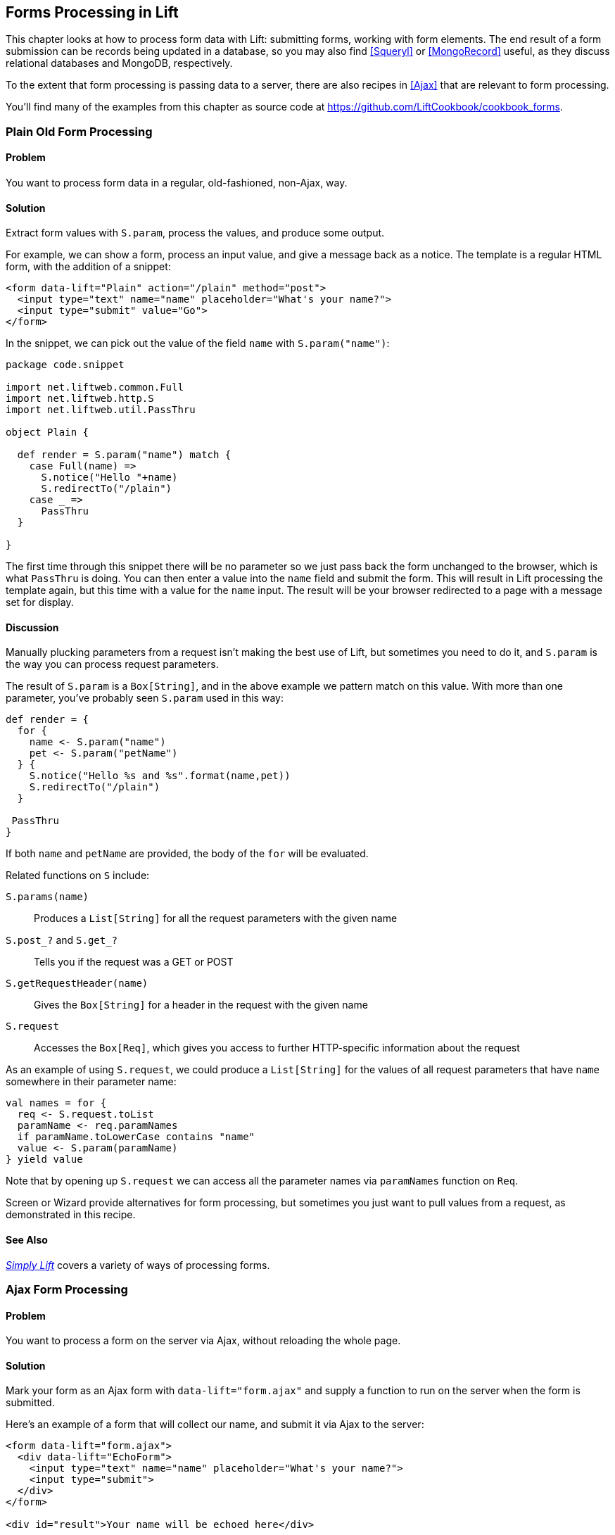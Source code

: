 [[Forms]]
Forms Processing in Lift
------------------------

This chapter looks at how to process form data with Lift: submitting forms, working with form elements. The end result of a form submission can be records being updated in a database, so you may also find <<Squeryl>> or <<MongoRecord>> useful, as they discuss relational databases and MongoDB, respectively.

To the extent that form processing is passing data to a server, there are also recipes in <<Ajax>> that are relevant to form processing.

You'll find many of the examples from this chapter as source code at https://github.com/LiftCookbook/cookbook_forms[https://github.com/LiftCookbook/cookbook_forms].


[[PlainFormProcessing]]
Plain Old Form Processing
~~~~~~~~~~~~~~~~~~~~~~~~~

Problem
^^^^^^^

You want to process form data in a regular, old-fashioned, non-Ajax, way.

Solution
^^^^^^^^

Extract form values with `S.param`, process the values, and produce some output.

For example, we can show a form, process an input value, and give a message back as a notice.  The template is a regular HTML form, with the addition of a snippet:


[source,html]
------------------
<form data-lift="Plain" action="/plain" method="post">
  <input type="text" name="name" placeholder="What's your name?">
  <input type="submit" value="Go">
</form>
------------------

In the snippet, we can pick out the value of the field `name` with `S.param("name")`:

[source,scala]
------------------
package code.snippet

import net.liftweb.common.Full
import net.liftweb.http.S
import net.liftweb.util.PassThru

object Plain {

  def render = S.param("name") match {
    case Full(name) =>
      S.notice("Hello "+name)
      S.redirectTo("/plain")
    case _ =>
      PassThru
  }

}
------------------

The first time through this snippet there will be no parameter so we just pass back the form unchanged to the browser, which is what `PassThru` is doing. You can then enter a value into the `name` field and submit the form. This will result in Lift processing the template again, but this time with a value for the `name` input.  The result will be your browser redirected to a page with a message set for display.


Discussion
^^^^^^^^^^

Manually plucking parameters from a request isn't making the best use of Lift, but sometimes you need to do it, and `S.param` is the way you can process request parameters.


The result of `S.param` is a `Box[String]`, and in the above example we pattern match on this value.  With more than one parameter, you've probably seen `S.param` used in this way:

[source,scala]
------------------
def render = {
  for {
    name <- S.param("name")
    pet <- S.param("petName")
  } {
    S.notice("Hello %s and %s".format(name,pet))
    S.redirectTo("/plain")
  }

 PassThru
}
------------------

If both `name` and `petName` are provided, the body of the `for` will be evaluated.


Related functions on `S` include:

`S.params(name)`:: Produces a `List[String]` for all the request parameters with the given name
`S.post_?` and `S.get_?`:: Tells you if the request was a GET or POST
`S.getRequestHeader(name)`:: Gives the `Box[String]` for a header in the request with the given name
`S.request`:: Accesses the `Box[Req]`, which gives you access to further HTTP-specific information about the request

As an example of using `S.request`, we could produce a `List[String]` for the values of all request parameters that have `name` somewhere in their parameter name:

[source,scala]
------------------
val names = for {
  req <- S.request.toList
  paramName <- req.paramNames
  if paramName.toLowerCase contains "name"
  value <- S.param(paramName)
} yield value
------------------

Note that by opening up `S.request` we can access all the parameter names via `paramNames` function on `Req`.

Screen or Wizard provide alternatives for form processing, but sometimes
you just want to pull values from a request, as demonstrated in this
recipe.

See Also
^^^^^^^^

http://simply.liftweb.net[_Simply Lift_] covers a variety of ways of processing forms.




[[AjaxFormProcessing]]
Ajax Form Processing
~~~~~~~~~~~~~~~~~~~~

Problem
^^^^^^^

You want to process a form on the server via Ajax, without reloading the
whole page.

Solution
^^^^^^^^

Mark your form as an Ajax form with `data-lift="form.ajax"` and supply a
function to run on the server when the form is submitted.

Here's an example of a form that will collect our name, and submit it via Ajax to the server:

[source,html]
---------------------------------------------------------
<form data-lift="form.ajax">
  <div data-lift="EchoForm">
    <input type="text" name="name" placeholder="What's your name?">
    <input type="submit">
  </div>
</form>

<div id="result">Your name will be echoed here</div>
---------------------------------------------------------

The following snippet will echo back the name via Ajax:

[source,scala]
---------------------------------------------------------
package code.snippet

import net.liftweb.util.Helpers._
import net.liftweb.http.SHtml.{text,ajaxSubmit}
import net.liftweb.http.js.JsCmd
import net.liftweb.http.js.JsCmds.SetHtml
import xml.Text

object EchoForm extends {

  def render = {

    var name = ""

    def process() : JsCmd = SetHtml("result", Text(name))

    "@name" #> text(name, s => name = s) &
    "type=submit" #> ajaxSubmit("Click Me", process)
  }
}
---------------------------------------------------------

The `render` method is binding the name input field to a function that will assign whatever the user enters to the variable `name`. Note you'll more typically see `s => name = s` written in the shorter form of `name = _`.

When the button is pressed, the `process` function is called, which will return the
value of the `name` back to the element in the HTML with an ID of `result`.


Discussion
^^^^^^^^^^

The `data-lift="form.ajax"` part of this recipe ensures that Lift adds the Ajax processing mechanics to the form.  This means the `<form>` element in the output will end up as something like:

[source,html]
---------------------------------------------------------
<form id="F2203365740CJME2G" action="javascript://"
  onsubmit="liftAjax.lift_ajaxHandler(
    jQuery('#'+&quot;F2203365740CJME2G&quot;).serialize(),
    null, null, &quot;javascript&quot;);return false;">
  ...
</form>
---------------------------------------------------------

In other words, when the form is asked to submit, Lift will serialise the form via Ajax.  This means you don't necessarily need the submit button at all.  In this example with a single text field, if you omit the submit button you can trigger serialisation by pressing Return.  This will trigger the `s => name = s` function, which was bound in our regular `data-lift="EchoForm"` snippet. In other words, the value `name` will be assigned even without a submit button.

Adding in a submit button gives us a way to perform actions once all the field's functions have been executed.

Notice that Lift's approach is to serialise the form to the server, execute the functions associated with the fields, execute the submit function (if any), then return a JavaScript result to the client.  The default serialisation process is to use jQuery's `serialization` method on the form.  This serialises fields except submit buttons and file uploads.

Submit styling
++++++++++++++

The `SHtml.ajaxSubmit` function generates a `<input type="submit">` element for the page. You may prefer to use a styled button for submit. For example, with Twitter Bootstrap, a button with an icon would require the following markup:

[source,html]
---------------------------------------------------------
<button id="submit" class="btn btn-primary btn-large">
  <i class="icon-white icon-ok"></i> Submit
</button>
---------------------------------------------------------

Pressing a `<button>` inside a form triggers the submit. However, if you bound that button with `SHtml.ajaxSubmit`, the content, and therefore the styling, would be lost.

To fix this you can assign a function to a hidden field. This function will be called when the form is submitted just like any other field.  The only part of our snippet that changes is the CSS selector binding:

[source,scala]
---------------------------------------------------------
import net.liftweb.http.SHtml.hidden

"@name" #> text(name, s => name = s) &
"button *+" #> hidden(process)
---------------------------------------------------------

The `*+` replacement rule means append a value to the child node of the button. This will include a hidden field in the form, something like this:

[source,scala]
---------------------------------------------------------
<input type="hidden" name="F11202029628285OIEC2" value="true">
---------------------------------------------------------


and when the form is submitted, the hidden field is submitted, and like any field, Lift will call the function associated with it: `process` in this case.

The effect is something like `ajaxSubmit`, but not exactly the same. In this instance we're appending a hidden field after the `<button>`, but you could place it anywhere on the form you find convenient. However, there's one complication: when is `process` called? Is it before the `name` has been assigned or after? That depends on the order the fields are rendered.  That's to say, in your HTML template, placing the button before the text field (and therefore moving the hidden field's position in this example), the `process` function is called before the name has been set.

There are a couple of ways around that.  Either, ensure your hidden fields used in this way appear late in your form, or make sure the function is called late with a `formGroup`:

[source,scala]
---------------------------------------------------------
import net.liftweb.http.SHtml.hidden
import net.liftweb.http.S

"@name" #> text(name, s => name = s) &
"button *+" #> S.formGroup(1000) { hidden(process) }
---------------------------------------------------------

The `formGroup` addition manipulates the function identifier to ensure it sorts later, resulting in the function `process` being called later than fields in the default group (0).

[NOTE]
Lift 2.6 and 3.0 may contain `ajaxOnSubmit`, which will give the reliability of `ajaxSubmit` and the flexibility of the hidden-field approach.  If you want to try it in Lift 2.5,
Antonio Salazar Cardozo has created a https://gist.github.com/Shadowfiend/5042131[helper you can include in your project].



See Also
^^^^^^^^

Function order is discussed in the http://www.assembla.com/spaces/liftweb/wiki/cool_tips[Lift Cool Tips wiki page].

http://api.jquery.com/serialize/[Form serialisation]

<<AjaxFileUpload>> describes Ajax file uploads.





[[JsonForms]]
Ajax JSON Form Processing
~~~~~~~~~~~~~~~~~~~~~~~~~

Problem
^^^^^^^

You want to process a form via Ajax, sending the data in JSON format.

Solution
^^^^^^^^

Make use of Lift's _jlift.js_ JavaScript library and `JsonHandler` class.

As an example, we can create a "motto server" that will accept an institution name and the institution's motto
and perform some action on these values. We're just going to echo the name and motto back to the client.

Consider this HTML, which is not in a form, but includes _jlift.js_:

[source,html]
---------------------------------------------------------
<html>
<head>
  <title>JSON Form</title>
</head>
<body data-lift-content-id="main">

<div id="main" data-lift="surround?with=default;at=content">

  <h1>Json Form example</h1>

  <!-- Required for JSON forms processing -->
  <script src="/classpath/jlift.js" data-lift="tail"></script>

  <div data-lift="JsonForm" >

    <script id="jsonScript" data-lift="tail"></script>

    <div id="jsonForm">

      <label for="name">
        Institution
        <input id="name" type="text" name="name" value="Royal Society" />
      </label>

      <label for="motto">
        Motto
        <input id="motto" type="text" name="motto" value="Nullius in verba" />
      </label>

      <input type="submit" value="Send" />

    </div>

    <div id="result">
      Result will appear here.
    </div>

  </div>

</div>
</body>
</html>
---------------------------------------------------------

This HTML presents the user with two fields, a name and a motto, wrapped in a `<div>` called `jsonForm`. There's also a placeholder for some results, and you'll  notice a `jsonScript` placeholder for some JavaScript code. The `jsonForm` will be manipulated to ensure it is sent via Ajax, and the `jsonScript` will be replaced with Lift's code to perform the serialisation. This happens in the snippet code:

[source,scala]
---------------------------------------------------------
package code.snippet

import scala.xml.{Text, NodeSeq}

import net.liftweb.util.Helpers._
import net.liftweb.util.JsonCmd
import net.liftweb.http.SHtml.jsonForm
import net.liftweb.http.JsonHandler
import net.liftweb.http.js.JsCmd
import net.liftweb.http.js.JsCmds.{SetHtml, Script}

object JsonForm {

  def render =
    "#jsonForm" #> ((ns:NodeSeq) => jsonForm(MottoServer, ns)) &
    "#jsonScript" #> Script(MottoServer.jsCmd)

  object MottoServer extends JsonHandler {

    def apply(in: Any): JsCmd = in match {
      case JsonCmd("processForm", target, params: Map[String, String], all) =>
        val name = params.getOrElse("name", "No Name")
        val motto = params.getOrElse("motto", "No Motto")
        SetHtml("result",
          Text("The motto of %s is %s".format(name,motto)) )
    }
  }
}
---------------------------------------------------------

Like many snippets, this Scala code contains a `render` method that binds to elements on the page. Specifically, `jsonForm` is being replaced with `SHtml.jsonForm`, which will take a `NodeSeq` (which are the input fields) turns it into a form that will submit the values as JSON. The submission will be to our `MottoServer` code.

The `jsonScript` element is bound to JavaScript that will perform the transmission and encoding of the values to the server.

If you click the "Send" button and observe the network traffic, you'll see
the following sent to the server:

[source,javascript]
---------------------------------------------------------
{
  "command": "processForm",
  "params": {"name":"Royal Society","motto":"Nullius in verba"}
}
---------------------------------------------------------

This is the value of the `all` parameter in the `JsonCmd` being pattern matched against in `MottoServer.apply`. Lift has taken care of the plumbing to make this happen.

The result of the pattern match in the example is to pick out the two field values, and send back JavaScript to update the `results` `<div>` with:
"The motto of the Royal Society is Nullius in verba."


Discussion
^^^^^^^^^^

The `JsonHandler` class and the `SHtml.jsonForm` method are together performing a lot of work for us.  The `jsonForm` method is arranging for form fields to be encoded as JSON and sent, via Ajax, to our `MottoServer` as a `JsonCmd`. In fact, it's a `JsonCmd` with a default command name of `"processForm"`.

Our `MottoServer` class is looking for (matching on) this `JsonCmd`, extracting the values of the form fields, and echoing these back to the client as a `JsCmd` that updates a `<div>` on the page.

The `MottoServer.jsCmd` part is generating the JavaScript required to deliver the form fields to the server.  As we will see later, this is providing a general purpose function we can use to send different JSON values and commands to the server.

Notice also, from the network traffic, that the form fields sent are serialised with the names they are given on the page. There are no "F..." values sent that map to function calls on the server. A consequence of this is that any fields dynamically added to the page will also be serialised to the server, where they can be picked up in the `MottoServer`.

The script _jlift.js_ is providing the plumbing to make much of this happen.

Before going on, convince yourself that we're generating JavaScript on the server side (`MottoServer.jsCmd`), which is executed on the client side when the form is submitted, to deliver results to the server.

Additional commands
+++++++++++++++++++

In the above example, we match on a `JsonCmd` with a command name of `"processForm"`.  You may be wondering what other command can be supplied, or what the meaning of the "target" value is.

To demonstrate how you can implement other commands, we can add two additional buttons. These buttons will just convert the motto to upper- or lowercase.  The server-side `render` method changes as follows:

[source,scala]
---------------------------------------------------------
def render =
  "#jsonForm" #> ((ns:NodeSeq) => jsonForm(MottoServer, ns)) &
  "#jsonScript" #> Script(
    MottoServer.jsCmd &
    Function("changeCase", List("direction"),
      MottoServer.call("processCase", JsVar("direction"),
        JsRaw("$('#motto').val()"))
    )
  )
---------------------------------------------------------

The `JsonForm` is unchanged. We still include `MottoServer.jsCmd`, and we still want to wrap the fields and submit them as before. What we've added
is an extra JavaScript function called `"changeCase"`, which takes one argument called `"direction"` and as a body calls the `MottoServer` with various parameters.  When it is rendered on the page it would appear as something like this:

[source,javascript]
---------------------------------------------------------
function changeCase(direction) {
  F299202CYGIL({'command': "processCase", 'target': direction,
    'params': $('#motto').val() });
}
---------------------------------------------------------

The `F299202CYGIL` function (or similar name) is generated by Lift as part of `MottoServer.jsCmd`, and it is responsible for delivering data
to the server.  The data it is delivering, in this case, is a JSON structure consisting of a different command ("processCase"), a target of whatever
the JavaScript value `direction` evaluates to, and a parameter that is the result of the jQuery expression for the value
of the `"#motto"` form field.

When is the `changeCase` function called?  That's up to us, and one very simple way to call the function would be by this addition to the HTML:

[source,html]
---------------------------------------------------------
<button onclick="javascript:changeCase('upper')">Upper case the Motto</button>
<button onclick="javascript:changeCase('lower')">Lower case the Motto</button>
---------------------------------------------------------

When either of these buttons are pressed, the result will be a JSON value sent to the server with the command of `"processCase"` and the `"direction"` and `"params"` set accordingly.  All that is left is to modify our `MottoServer` to pick up this `JsonCmd` on the server:

[source,scala]
---------------------------------------------------------
object MottoServer extends JsonHandler {

  def apply(in: Any): JsCmd = in match {

    case JsonCmd("processForm", target, params: Map[String, String], all) =>
      val name = params.getOrElse("name", "No Name")
      val motto = params.getOrElse("motto", "No Motto")
      SetHtml("result",
        Text("The motto of %s is %s".format(name,motto)) )

    case JsonCmd("processCase", direction, motto: String, all) =>
      val update =
        if (direction == "upper") motto.toUpperCase
        else motto.toLowerCase
      SetValById("motto", update)

  }
}
---------------------------------------------------------

The first `JsonCmd` is unchanged. The second matches on the parameters sent and results in updating the form fields with an upper- or lowercase version of the motto.



See Also
^^^^^^^^

There are http://demo.liftweb.net/json_more[further examples of `JsonHandler`].

If you want to process JSON via REST, take a look at http://demo.liftweb.net/stateless_json[these examples].

_Lift in Action_, section 9.1.4 discusses "Using JSON forms with AJAX," as does section 10.4 of http://exploring.liftweb.net[_Exploring Lift_].



[[DatePicker]]
Use a Date Picker for Input
~~~~~~~~~~~~~~~~~~~~~~~~~~~

Problem
^^^^^^^

You want to provide a date picker to make it easy for users to supply
dates to your forms.

Solution
^^^^^^^^

Use a standard Lift `SHtml.text` input field and attach a JavaScript date picker to it.  In this example, we will use the jQuery UI date picker.

Our form will include an input field called `birthday` to be used as a date picker, and also the jQuery UI JavaScript and CSS:

[source,html]
---------------------------------------------------------
<!DOCTYPE html>
<head>
  <meta content="text/html; charset=UTF-8" http-equiv="content-type" />
  <title>jQuery Date Picker</title>
</head>
<body data-lift-content-id="main">
<div id="main" data-lift="surround?with=default;at=content">

  <h3>When's your birthday?</h3>

  <link data-lift="head" type="text/css" rel="stylesheet"
    href="//cdnjs.cloudflare.com/ajax/libs/jqueryui/1.10.2/css/smoothness
          /jquery-ui-1.10.2.custom.min.css">
  </link>

  <script data-lift="tail"
    src="//cdnjs.cloudflare.com/ajax/libs/jqueryui/1.10.2/jquery-ui.min.js">
  </script>

  <div data-lift="JqDatePicker?form=post">
    <input type="text" id="birthday">
    <input type="submit" value="Submit">
  </div>

</div>
</body>
</html>
---------------------------------------------------------

This would normally produce a regular text input field, but we can change that by adding JavaScript to attach the date picker to the input field.  You could do this in the template, but in this example we're enhancing the text field as part of the snippet code:


[source,scala]
---------------------------------------------------------
package code.snippet

import java.util.Date
import java.text.SimpleDateFormat

import net.liftweb.util.Helpers._
import net.liftweb.http.{S, SHtml}
import net.liftweb.http.js.JsCmds.Run
import net.liftweb.common.Loggable

class JqDatePicker extends Loggable {

  val dateFormat = new SimpleDateFormat("yyyy-MM-dd")

  val default = (dateFormat format now)

  def logDate(s: String) : Unit = {
    val date : Date = tryo(dateFormat parse s) getOrElse now
    logger.info("Birthday: "+date)
  }

  def render = {
    S.appendJs(enhance)
    "#birthday" #> SHtml.text(default, logDate)
  }

  val enhance =
    Run("$('#birthday').datepicker({dateFormat: 'yy-mm-dd'});")
}
---------------------------------------------------------

Notice in `render` we are binding a regular `SHtml.text` field to the element with the ID of "birthday," but also appending JavaScript to the page.  That JavaScript selects the birthday input field and attaches a configured date picker to it.

When the field is submitted, the `logDate` method is called with the value of the text field. We parse the text into a `java.util.Date` object.  The `tryo` Lift helper will catch any `ParseException` and return a `Box[Date]`, which we open, or default to the current date if a bad date is supplied.

Running this code and submitting the form will produce a log message something like this:

---------------------------------------------------------
INFO  code.snippet.DatePicker - Birthday: Sun Apr 21 00:00:00 BST 2013
---------------------------------------------------------

Discussion
^^^^^^^^^^

The approach outlined in this recipe can be used with other date picker libraries. The key point is to configure the date picker to submit a date in a format you can parse when the value is submitted to the server. This is the "wire format" of the date, and does not have to necessarily be the same format the user sees in the browser, depending on the browser or the JavaScript library being used.

HTML5 Date Pickers
+++++++++++++++++++

The HTML5 specification includes support for a variety of date input types: `datetime`, `datetime-local`, `date`, `month`, `time`, `week`. For example:

[source,html]
---------------------------------------------------------
<input type="date" name="birthday" value="2013-04-21">
---------------------------------------------------------

This type of input field will submit a date in _yyyy-mm-dd_ format, which our snippet would be able to process.

As more browsers implement these types it will become possible to depend on them.  However, you can default to the HTML5 browser-native date pickers today and fall back to a JavaScript library as required. The difference is shown in <<DatePickerScreenGrabs>>.

[[DatePickerScreenGrabs]]
.An input field with the jQuery UI date picker attached, compared to the browser-native date picker in Chrome
image::images/lfcb_0301.png[]

To detect if the browser supports `type="date"` inputs, we can use the _Modernizr_ library.  This is an additional script in our template:

[source,html]
---------------------------------------------------------
<script data-lift="tail"
  src="//cdnjs.cloudflare.com/ajax/libs/modernizr/2.6.2/modernizr.min.js">
</script>
---------------------------------------------------------

We will use this in our snippet. In fact, there are  two changes we need to make to the snippet:

1. Add the `type="date"` attribute to the input field; and

2. Modify the JavaScript to only attach the jQuery UI date picker in browsers that don't support the `type="date"` input.

In code, that becomes:

[source,scala]
---------------------------------------------------------
def render = {
  S.appendJs(enhance)
  "#birthday" #> SHtml.text(default, logDate, ("type"->"date"))
}

val enhance = Run(
  """
    |if (!Modernizr.inputtypes.date) {
    | $('input[type=date]').datepicker({dateFormat: 'yy-mm-dd'});
    |}
  """.stripMargin)
---------------------------------------------------------

The `"type" -> "date"` parameter on `SHtml.text` is setting the attribute "type" to the value "date" on the resulting `<input>` field.

When this snippet runs, and the page is rendered, the jQuery UI date picker will be attached to input fields of `type="date"` only if the browser doesn't support that type already.


See Also
^^^^^^^^

http://diveintohtml5.info[_Dive into HTML5_] describes how to detect browser pass:[<phrase role='keep-together'>features.</phrase>]

http://api.jqueryui.com/datepicker/[jQuery UI's date picker] has many configuration options.

The HTML5 date input types submit dates in http://tools.ietf.org/html/rfc3339[RFC 3339 format].




[[Autocomplete]]
Making Suggestions with Autocomplete
~~~~~~~~~~~~~~~~~~~~~~~~~~~~~~~~~~~~

Problem
^^^^^^^

You want to provide an autocomplete widget, to give users suggestions as they type into a text field.

Solution
^^^^^^^^

Use a JavaScript autocomplete widget, for example the jQuery UI autocomplete via the `AutoComplete` class from the Lift Widgets module.

Start by adding the Lift widgets module to your _build.sbt_:

[source,scala]
-------------------------------------------
libraryDependencies += "net.liftmodules" %% "widgets_2.5" % "1.3"
-------------------------------------------

To enable the autocomplete widget, initialize it in _Boot.scala_:

[source,scala]
-------------------------------------------
import net.liftmodules.widgets.autocomplete.AutoComplete
AutoComplete.init()
-------------------------------------------

We can create a regular form snippet:

[source,html]
-------------------------------------------
<form data-lift="ProgrammingLanguages?form=post">
  <input id="autocomplete">
  <input type="submit">
</form>
-------------------------------------------

and connect the `AutoComplete` class to the element with the ID of "autocomplete":

[source,scala]
-------------------------------------------
package code.snippet

import net.liftweb.util.Helpers._
import net.liftweb.common.Loggable

import net.liftmodules.widgets.autocomplete.AutoComplete

class ProgrammingLanguages extends Loggable {

  val languages = List(
    "C", "C++", "Clojure", "CoffeeScript",
    "Java", "JavaScript",
    "POP-11", "Prolog", "Python", "Processing",
    "Scala", "Scheme", "Smalltalk", "SuperCollider"
  )

  def render = {

    val default = ""

    def suggest(value: String, limit: Int) =
      languages.filter(_.toLowerCase.startsWith(value))

    def submit(value: String) : Unit =
      logger.info("Value submitted: "+value)

    "#autocomplete" #> AutoComplete(default, suggest, submit)
  }

}
-------------------------------------------

The last line of this snippet shows the binding of the `AutoComplete` class, which takes:

* A default value to show;
* A function that will produce suggestions from the text value entered—the result is a `Seq[String]` suggestions; and
* A function to call when the form is submitted.

Running this code renders as shown in <<AutoCompleteWidgetScreenGrab>>.

[[AutoCompleteWidgetScreenGrab]]
.The rendering of the ProgrammingLanguages snippet
image::images/lfcb_0302.png[]

When the form is submitted, the `submit` function will be passed the selected value. The `submit` function is simply logging this value:

-------------------------------------------
 INFO  code.snippet.ProgrammingLanguages - Value submitted: Scala
-------------------------------------------


Discussion
^^^^^^^^^^

The autocomplete widget uses jQuery autocomplete. This can be seen by examining the `NodeSeq` produced by the `AutoComplete.apply` method:

[source,html]
-------------------------------------------
 <span>
  <head>
  <link type="text/css" rel="stylesheet"
    href="/classpath/autocomplete/jquery.autocomplete.css">
  </link>
  <script type="text/javascript"
    src="/classpath/autocomplete/jquery.autocomplete.js">
  </script>
  <script type="text/javascript">
// <![CDATA[
  jQuery(document).ready(function(){
    var data = "/ajax_request?F846528841915S2RBI0=foo";
    jQuery("#F846528841916S3QZ0V").
      autocomplete(data, {minChars:0,matchContains:true}).
      result(function(event, dt, formatted) {
       jQuery("#F846528841917CF4ZGL").val(formatted);
      }
     );
  });;
// ]]>
</script>
  </head>
  <input type="text" value="" id="F846528841916S3QZ0V"></input>
  <input name="F846528841917CF4ZGL" type="hidden" value=""
   id="F846528841917CF4ZGL"></input>
</span>
-------------------------------------------

This chunk of markup is generated from the `AutoComplete(default, suggest, submit)` call. What's happening here is that the jQuery UI autocomplete JavaScript and CSS, which is bundled with the Lift Widgets module, is being included on the page. Recall from <<AddToHead>> that Lift will merge the `<head>` part of this markup into the `<head>` of the final HTML page.

When the page loads, the jQuery UI `autocomplete` function is bound to the input field, and configured with a URL which will deliver the user's input to our `suggest` function.  All `suggest` needs to do is return a `Seq[String]` of values for the jQuery autocomplete code to display to the user.


Submitting new values
+++++++++++++++++++++

One peculiarity of the `AutoComplete` widget is that if you type in a new value--one not suggested--and press submit, it is not sent to the server.  That is, you need to click on one of the suggestions to select it.  If that's not the behaviour you want, you can adjust it.

Inside the `render` method we can modify the behaviour by adding JavaScript to the page:

[source,scala]
-------------------------------------------
import net.liftweb.http.S
import net.liftweb.http.js.JsCmds.Run
S.appendJs(Run(
"""
  |$('#autocomplete input[type=text]').bind('blur',function() {
  |  $(this).next().val($(this).val());
  |});
""".stripMargin))
-------------------------------------------

With this in place, when the input field loses focus, for example when the submit button is pressed,
the value of the input field is stored as the value to be sent to the server.

Alternative auto complete JavaScript
++++++++++++++++++++++++++++++++++++

Looking at the way the widget module builds autocomplete functionality may give you an insight into how you can incorporate other JavaScript autocomplete libraries into your Lift application.  The idea is to include the JavaScript library, connect it to an element on the page, and then arrange for the server to be called to generate suggestions.  Of course, if you only have a few items for the user to pick from, you could just include those items on the page, rather than making a round trip to the server.

As an example of server-generated suggestions, we can look at the _Typeahead_ component that is included in Twitter Bootstrap.

To incorporate Typeahead, the template needs to change to include the library and mark the input field in the way Typeahead expects:

[source,scala]
-------------------------------------------
<link data-lift="head" rel="stylesheet"
  href="//netdna.bootstrapcdn.com/twitter-bootstrap/2.3.1/css/bootstrap-combined.min.css">

<script data-lift="tail"
  src="//netdna.bootstrapcdn.com/twitter-bootstrap/2.3.1/js/bootstrap.min.js">
</script>

<form data-lift="ProgrammingLanguagesTypeAhead">
  <script id="js"></script>
  <input id="autocomplete" type="text"
    data-provide="typeahead" autocomplete="off">
  <input type="submit">
</form>
-------------------------------------------

We've included a placeholder with an ID of "js" for the JavaScript that will call back to the server. We'll get to that in a moment.

The way Typeahead works is that we attach it to our input field, and tell it to call a JavaScript function when it need to make suggestions.  That JavaScript function is going to be called `askServer`, and it is given two arguments: the input the user has typed so far (`query`), and a JavaScript function to call when the suggestions are available (`callback`).  The Lift snippet needs to use the `query` value and then call the JavaScript `callback` function with whatever suggestions are made.

A snippet to implement this would be as follows:

[source,scala]
-------------------------------------------
package code.snippet

import net.liftweb.util.Helpers._
import net.liftweb.common.{Full, Empty, Loggable}

import net.liftweb.http._
import net.liftweb.http.js.JsCmds._
import net.liftweb.http.js.JsCmds.Run
import net.liftweb.http.js.JE.JsVar
import net.liftweb.json.JsonAST._
import net.liftweb.json.DefaultFormats

class ProgrammingLanguagesTypeAhead extends Loggable {

  val languages = List(
    "C", "C++", "Clojure", "CoffeeScript",
    "Java", "JavaScript",
    "POP-11", "Prolog", "Python", "Processing",
    "Scala", "Scheme", "Smalltalk", "SuperCollider"
  )

  def render = {

    implicit val formats = DefaultFormats

    def suggest(value: JValue) : JValue = {
      logger.info("Making suggestion for: "+value)

      val matches = for {
        q <- value.extractOpt[String].map(_.toLowerCase).toList
        lang <- languages.filter(_.toLowerCase startsWith q)
      } yield JString(lang)

      JArray(matches)
    }

    val callbackContext = new JsonContext(Full("callback"),Empty)

    val runSuggestion =
      SHtml.jsonCall(JsVar("query"), callbackContext, suggest _ )

    S.appendJs(Run(
      """
        |$('#autocomplete').typeahead({
        |  source: askServer
        |});
      """.stripMargin))

    "#js *" #> Function("askServer", "query" :: "callback" :: Nil,
                  Run(runSuggestion.toJsCmd)) &
    "#autocomplete" #> SHtml.text("", s => logger.info("Submitted: "+s))

  }
}
-------------------------------------------

Working from the bottom of the snippet, we bind a regular Lift `SHtml.text` input to the autocomplete field.  This will receive the selected value when the form is submitted.  We also bind the JavaScript placeholder to a JavaScript function definition called `askServer`.  This is the function that Typeahead will call when it wants suggestions.

The JavaScript function we're defining takes two arguments: the `query` and `callback`. The body of `askServer` causes it to run something called `runSuggestion`, which is a `jsonCall` to the server, with the value of the `query`.

The suggestions are made by the `suggest` function, which expects to be able to find a `String` in the passed in JSON value. It uses this value to find matches in the list of `languages`.  These are returned as a `JArray` of `JString`, which is treated as JSON data back on the client.

What does the client do with the data? It calls the `callback` function with the suggestions, which results in the display updating. We specify that it's `callback` via `JsonContext`, which is a class that lets us specify a custom function to call on success of the request to the server.

It may help to understand this by looking at the JavaScript generated in the HTML page for `askServer`:

[source,html]
-------------------------------------------
<script id="js">
function askServer(query, callback) {
  liftAjax.lift_ajaxHandler('F268944843717UZB5J0=' +
    encodeURIComponent(JSON.stringify(query)), callback, null, "json")
}
</script>
-------------------------------------------

As the user types into the text field, Typeahead calls `askServer` with the input supplied. Lift's Ajax support arranges for that value, `query`, to be  serialised to our `suggest` function on the server, and for the results to be passed to `callback`. At that point, Typeahead takes over again and displays the suggestions.

Typing "Scala" to the text field and pressing submit will produce a sequence like this on the server:

-------------------------------------------
INFO  c.s.ProgrammingLanguagesTypeAhead - Making suggestion for: JString(Sc)
INFO  c.s.ProgrammingLanguagesTypeAhead - Making suggestion for: JString(Sca)
INFO  c.s.ProgrammingLanguagesTypeAhead - Making suggestion for: JString(Sca)
INFO  c.s.ProgrammingLanguagesTypeAhead - Making suggestion for: JString(Scal)
INFO  c.s.ProgrammingLanguagesTypeAhead - Making suggestion for: JString(Scala)
INFO  c.s.ProgrammingLanguagesTypeAhead - Submitted: Scala
-------------------------------------------

See Also
^^^^^^^^

<<ButtonTriggerServerCode>> describes `jsonCall`.

The behaviour of the widget module with respect to new values is described in a ticket on the module's GitHub page: https://github.com/liftmodules/widgets/issues/4[https://github.com/liftmodules/widgets/issues/4]. Enhancing modules is one route to get involved with Lift, and <<ContributingAndHelp>> describes other ways to contribute.

The jQuery UI Autocomplete widget is documented at http://jqueryui.com/autocomplete/[http://jqueryui.com/autocomplete/].  The version included with the Lift widgets module is version 1.0.2.

You can find documentation for Twitter Bootstrap Typeahead at http://twitter.github.io/bootstrap/javascript.html#typeahead[http://twitter.github.io/bootstrap/javascript.html#typeahead].

[[Radio]]
Offering Choices with Radio Buttons
~~~~~~~~~~~~~~~~~~~~~~~~~~~~~~~~~~~

Problem
^^^^^^^

You want users to select an option using radio buttons.

Solution
^^^^^^^^

Use `SHtml.radioElem` to present the options as radio buttons.

To illustrate this, let's create a form to allow a user to indicate his gender:

[source, scala]
-----------------------------------------------
object BirthGender extends Enumeration {
  type BirthGender = Value
  val Male = Value("Male")
  val Female = Value("Female")
  val NotSpecified = Value("Rather Not Say")
}
-----------------------------------------------

We're using an enumeration, but it could be any class. The `toString` of the class will be used as the label shown to the user.

To present these options and handle the selection of an option, we use this enumeration in a snippet:

[source, scala]
-----------------------------------------------
package code.snippet

import net.liftweb.common._
import net.liftweb.util.Helpers._
import net.liftweb.http.SHtml
import net.liftweb.http.SHtml.ChoiceHolder

object Radio extends Loggable {

  import BirthGender._

  val options : Seq[BirthGender] = BirthGender.values.toSeq

  val default : Box[BirthGender] = Empty

  val radio : ChoiceHolder[BirthGender] =
    SHtml.radioElem(options, default) { selected =>
      logger.info("Choice: "+selected)
    }

  def render = ".options" #> radio.toForm
}
-----------------------------------------------

Rather than generate the radio buttons in one expression on the `render` method, we've pulled out the intermediate values to show their types. The `radio.toForm` call is generating the radio buttons, and we're binding them to the CSS selector `.option` in the following template:

[source, html]
-----------------------------------------------
<div data-lift="Radio?form=post">

  <span class="options">
    <input type="radio">Option 1</input>
    <input type="radio">Option 2</input>
  </span>

  <input type="submit" value="Submit">

</div>
-----------------------------------------------

The `class="options"` span will be replaced with the radio buttons from the code, and when the form is submitted, the function supplied to `SHtml.radioElem` will be called, resulting in the selected value being logged. For example:

-----------------------------------------------
INFO  code.snippet.Radio - Choice: Empty
-----------------------------------------------

if no radio button is selected, and:

-----------------------------------------------
INFO  code.snippet.Radio - Choice: Full(Rather Not Say)
-----------------------------------------------

if the third button was selected.

Discussion
^^^^^^^^^^

Many of the Lift `SHtml` methods return a `NodeSeq`, which can be directly bound into our HTML. However, `radioElem` is different in that it gives us a `ChoiceHolder[T]`, and to generate a `NodeSeq` from that, we're calling `toForm`.  This has implications for how you customise radio buttons, as we'll see later.

The `radioElem` method expects three parameters:

[source, scala]
-----------------------------------------------
SHtml.radioElem(options, default) { selected =>
  logger.info("Choice: "+selected)
}
-----------------------------------------------

The first is the set of options to show, as a `Seq[T]`. The second is the value to be preselected as a `Box[T]`.  In the example, we have no preselected value, which is represented as `Empty`.  Finally, there's the function to run when the form is submitted, of type `Box[T] => Any`.

Note that even if the user selects no value, your function will be called, and it will be passed the value `Empty`.

To understand a little more of what's happening, take a look at the default HTML produced by `radioElem`:

[source, html]
-----------------------------------------------
<span>
 <input value="F317293945993CDMQZ" type="radio" name="F317293946030HYAFP">
 <input name="F317293946030HYAFP" type="hidden" value="F317293946022HCGEG">
 Male<br>
</span>
<span>
 <input value="F31729394600RIE253" type="radio" name="F317293946030HYAFP">
 Female<br>
</span>
<span>
 <input value="F317293946011OMEMM" type="radio" name="F317293946030HYAFP">
 Rather Not Say<br>
</span>
-----------------------------------------------

Notice that:

* All the input fields have the same randomly generated name.
* The input fields have randomly generated values.
* There's a hidden field added to the first item.

This might be a surprise if you were just expecting something like this:

[source, html]
-----------------------------------------------
<input type="radio" name="gender" value="Male">Male<br>
<input type="radio" name="gender" value="Female">Female<br>
<input type="radio" name="gender" value="RatherNotSay">Rather Not Say<br>
-----------------------------------------------

By using random values, Lift has helped us by protecting against a range of form-based attacks, such as submitting values we're not expected, or setting values on fields we don't want set.

Each of the random radio button values is associated, on the server, with a `BirthGender` value from our `options` sequence. When the form is submitted, Lift picks out the selected value (if any), looks up the corresponding `BirthGender` value, and calls our function.

The hidden field ensures that the function will be called even if no radio button is selected. This is because the browser will at least submit the hidden field, and this is enough to trigger the server-side function.


Customising the HTML
++++++++++++++++++++

The default HTML wraps each radio button in a `<span>` and separates them with a `<br>`.  Let's change that to make it work well with the _Twitter Bootstrap_ framework, and put each choice in a `<lablel>` and give it a class.

To customise the HTML, you need to understand that the `ChoiceHolder` is a container for a sequence of items.  Each item is a `ChoiceItem`:

[source, scala]
-----------------------------------------------
final case class ChoiceItem[T](key: T, xhtml: NodeSeq)
-----------------------------------------------

The `key` in our example is a `BirthGender` instance, and the `xhtml` is the radio button input field (plus the hidden field for the first option).  With this knowledge we can write a helper to generate a `NodeSeq` in the style we want:

[source, scala]
-----------------------------------------------
import scala.xml.NodeSeq
import net.liftweb.http.SHtml.ChoiceItem

object LabelStyle {
  def htmlize[T](item: ChoiceItem[T]) : NodeSeq =
   <label class="radio">{item.xhtml} {item.key.toString}</label>

  def toForm[T](holder: ChoiceHolder[T]) : NodeSeq =
   holder.items.flatMap(htmlize)
}
-----------------------------------------------

The `htmlize` method produces a `<label>` element with the class we want, and it contains the radio input (`item.xhtml`) and the text of the label (`item.key.toString`).  The `toForm` is applying the `htmlize` function to all the choices.

We can apply this in our snippet:

[source, scala]
-----------------------------------------------
def render = ".options" #> LabelStyle.toForm(radio)
-----------------------------------------------

and the result would be the following:

[source, html]
-----------------------------------------------
<label class="radio">
 <input value="F234668654428LWW305" type="radio" name="F234668654432WS5LWK">
 <input name="F234668654432WS5LWK" type="hidden" value="F234668654431KYJB3S">
 Male
</label>
<label class="radio">
 <input value="F234668654429MB5RF3" type="radio" name="F234668654432WS5LWK">
 Female
</label>
<label class="radio">
 <input value="F234668654430YULGC1" type="radio" name="F234668654432WS5LWK">
 Rather Not Say
</label>
-----------------------------------------------

The `toForm` method could be wrapping the choices in some other HTML, such as an `<ul>`. But in this case, it's not: it's just applying `htmlize` to each `ChoiceItem`. As a consequence of this, we could make `LabelStyle` the default across our Lift application:

[source, scala]
-----------------------------------------------
ChoiceHolder.htmlize = c => LabelStyle.htmlize(c)
-----------------------------------------------

This works because `toForm` on `ChoiceHolder` defers to `ChoiceHolder.htmlize`, and `ChoiceHolder.htmlize` is a variable you can assign to.


String values
+++++++++++++

If you want to work directly with `String` values for options, you can use `SHtml.radio`.  Although it too produces a `ChoiceHolder`, it differs from `radioElem` in that it uses the same `String` as both the label and the value. The function associated with each option is only called if a value is selected by the user.

An `SHtml.radio` version of our example would look like this:

[source, scala]
-----------------------------------------------
SHtml.radio(
  "Male" :: "Female" :: "Rather Not Say" :: Nil,
  Empty,
  selected => logger.info("Choice: "+selected)
)
-----------------------------------------------

This is a similar structure to `radioElem`: there's a list of options, a default, a function to call, and it produces a `ChoiceHolder[String]`.  When a form is submitted, our function is passed the `String` value of the selected option. If no radio buttons are selected, the function is not called.

////
There's no See Also
////

[[DisableCheckbox]]
Conditionally Disable a Checkbox
~~~~~~~~~~~~~~~~~~~~~~~~~~~~~~~~

Problem
^^^^^^^

You want to add the `disabled` attribute to a `SHtml.checkbox` based on
a conditional check.

Solution
^^^^^^^^

Create a CSS selector transform to add the disabled attribute, and apply
it to your checkbox transform.

For example, suppose you have a simple checkbox:

[source,scala]
---------------------------------------------------------
class Likes {
  var likeTurtles = false
  def render =
    "#like" #> SHtml.checkbox(likeTurtles, likeTurtles = _ )
}
---------------------------------------------------------

and a corresponding template:

[source,html]
---------------------------------------------------------
<!DOCTYPE html>
<head>
  <meta content="text/html; charset=UTF-8" http-equiv="content-type" />
  <title>Disable Checkboxes</title>
</head>
<body data-lift-content-id="main">
<div id="main" data-lift="surround?with=default;at=content">

  <div>Select the things you like:</div>

  <form data-lift="Likes">
    <label for="like">Do you like turtles?</label>
    <input id="like" type="checkbox">
  </form>

</div>
</body>
</html>
---------------------------------------------------------

Further suppose you want to disable it roughly 50% of the time. We could do that
by adjusting the `NodeSeq` generated from `SHtml.checkbox`:

[source,scala]
----
package code.snippet

import net.liftweb.util.Helpers._
import net.liftweb.util.PassThru
import net.liftweb.http.SHtml

class Likes {
  var likesTurtles = false

  def disable =
    if (math.random > 0.5d) "* [disabled]" #> "disabled"
    else PassThru

  def render =
    "#like" #> disable( SHtml.checkbox(likesTurtles, likesTurtles = _) )
}
----

When the checkbox is rendered, it will be disabled roughly half the time.

Discussion
^^^^^^^^^^

The `disable` method returns a `NodeSeq => NodeSeq` function, meaning
when we apply it we need to give it a
`NodeSeq`, which is exactly what `SHtml.checkbox` provides.

The `[disabled]` part of the CSS selector is selecting the disabled
attribute and replacing it with the value on the right of the `#>`,
which is "disabled" in this example.

What this combination means is that half the time the disabled attribute
will be set on the checkbox, and half the time the checkbox `NodeSeq`
will be left untouched because `PassThru` does not change the `NodeSeq`.

See Also
^^^^^^^^

<<PassThru>> describes the `PassThru` function.



[[MultiSelectBox]]
Use a Select Box with Multiple Options
~~~~~~~~~~~~~~~~~~~~~~~~~~~~~~~~~~~~~~

Problem
^^^^^^^

You want to show the user a number of options in a select box, and allow
them to select multiple values.

Solution
^^^^^^^^

Use `SHtml.multiSelect(options, default, selection)`.  Here's an example where a user can select up to three options:

[source,scala]
----
package code.snippet

import net.liftweb.util.Helpers._
import net.liftweb.http.SHtml
import net.liftweb.common.Loggable

class MultiSelect extends Loggable {

  case class Item(id: String, name: String)

  val inventory =
    Item("a", "Coffee") ::
    Item("b", "Milk") ::
    Item("c", "Sugar") :: Nil

  val options : List[(String,String)] =
    inventory.map(i => (i.id -> i.name))

  val default = inventory.head.id :: Nil

  def render = {

    def selection(ids: List[String]) : Unit = {
      logger.info("Selected: "+ids)
    }

    "#opts *" #>
      SHtml.multiSelect(options, default, selection)
  }
}
----

In this example, the user is being presented with a list of three items, with the first one selected, as shown in <<MultiSelectExample>>.  When the form is submitted, the `selection` function is called, with a list of the selected option values.

[[MultiSelectExample]]
.Selecting from multiple options.
image::images/lfcb_0303.png[]


The template to go with the snippet could be:

[source,html]
---------------------------------------------------------
<div data-lift="MultiSelect?form=post">
  <p>What can I get you?</p>
  <div id="opts">options go here</div>
   <input type="submit" value="Place Order">
</div>
---------------------------------------------------------

This will render as something like:

[source,html]
---------------------------------------------------------
<form action="/" method="post"><div>
  <p>What can I get you?</p>
  <div id="opts">
   <select name="F25749422319ALP1BW" multiple="true">
     <option value="a" selected="selected">Coffee</option>
     <option value="b">Milk</option>
     <option value="c">Sugar</option>
   </select>
  </div>
  <input value="Place Order" type="submit">
</form>
---------------------------------------------------------

Discussion
^^^^^^^^^^

Recall that an HTML select consists of a set of options, each of which
has a value and a name. To reflect this, the above example takes our
`inventory` of objects and turns it into a list of string
pairs, called `options`.

The function given to `SHtml.multiSelect` will receive the values (IDs), not
the names, of the options. That is, if you ran the above code, and
selected "Coffee" and "Milk," the function would see `List("a", "b")`.

Selected no options
+++++++++++++++++++

Be aware that if no options are selected, your handling function is
not called. This is described in https://github.com/lift/framework/issues/1139[issue 1139].

One way to work around this is to add a hidden function to reset the list. For example, we
could modify the above code to be a stateful snippet and remember the
values we selected:

[source,scala]
---------------------------------------------------------
package code.snippet

import net.liftweb.util.Helpers._
import net.liftweb.http.{StatefulSnippet, SHtml}
import net.liftweb.common.Loggable

class MultiSelectStateful extends StatefulSnippet with Loggable {

  def dispatch = {
    case _ => render
  }

  case class Item(id: String, name: String)

  val inventory =
    Item("a", "Coffee") ::
    Item("b", "Milk") ::
    Item("c", "Sugar") :: Nil

  val options : List[(String,String)] =
    inventory.map(i => (i.id -> i.name))

  var current = inventory.head.id :: Nil

  def render = {

    def logSelected() =
      logger.info("Values selected: "+current)

    "#opts *" #> (
      SHtml.hidden( () => current = Nil) ++
      SHtml.multiSelect(options, current, current = _)
    ) &
    "type=submit" #> SHtml.onSubmitUnit(logSelected)

  }

}
---------------------------------------------------------

The template is unchanged, and the snippet has been modified to introduce a `current` value and a hidden function to reset the value.  We've bound the submit button to simply log the selected values when the form is submitted.

Each time the form is submitted the `current` list of IDs is set to
whatever you have selected in the browser. But note that we have started
with a hidden function that resets `current` to the empty list. This means
that if the receiving function in `multiSelect` is never called, because nothing is selected, the value stored in `current` would reflect this and be `Nil`.

That may be useful, depending on what behaviour you need in your application.

Type-safe options
+++++++++++++++++

If you don't want to work in terms of `String` values for an option, you
can use `multiSelectObj`. In this variation the list of options still
provides a text name, but the value is in terms of a class. Likewise,
the list of default values will be a list of class instances.

The only changes to the code are to produce a `List[(Item,String)]` for the options, and use an `Item` as a default:

[source,scala]
---------------------------------------------------------
val options : List[(Item,String)] =
  inventory.map(i => (i -> i.name))

val default = inventory.head :: Nil
---------------------------------------------------------

The call to generate the multiselect from this data is similar, but
note our `selection` function now receives a list of `Item`:

[source,scala]
---------------------------------------------------------
def render = {

  def selection(items: List[Item]) : Unit = {
    logger.info("Selected: "+items)
  }

  "#opts *" #>
    SHtml.multiSelectObj(options, default, selection)
  }
---------------------------------------------------------

Enumerations
++++++++++++

You can use `multiSelectObj` with enumerations:

[source,scala]
---------------------------------------------------------
package code.snippet

import net.liftweb.util.Helpers._
import net.liftweb.http.SHtml
import net.liftweb.common.Loggable

class MultiSelectEnum extends Loggable {

  object Item extends Enumeration {
    type Item = Value
    val Coffee, Milk, Sugar = Value
  }

  import Item._

  val options : List[(Item,String)] =
    Item.values.toList.map(i => (i -> i.toString))

  val default = Item.Coffee :: Nil

  def render = {

    def selection(items: List[Item]) : Unit = {
      logger.info("Selected: "+items)
    }

    "#opts *" #>
      SHtml.multiSelectObj(options, default, selection)
  }

}
---------------------------------------------------------

The enumeration version works in the same way as the type-safe version.

See Also
^^^^^^^^

The "Submit styling" discussion section in <<AjaxFormProcessing>> discusses the use of hidden fields as function calls.

<<SelectOptionChange>> describes how to trigger a server-side action when a selection changes in the browser.

Chapter 6 of _Exploring Lift_, "Forms in Lift," discusses multiselect and other types of form elements at http://exploring.liftweb.net/[http://exploring.liftweb.net/].

The issue relating to no options being selected is on GitHub: https://github.com/lift/framework/issues/1139[https://github.com/lift/framework/issues/1139]


[[FileUpload]]
File Upload
~~~~~~~~~~~

Problem
^^^^^^^

You want a snippet to allow users to upload a file to your Lift application.

Solution
^^^^^^^^

Use a `FileParamHolder` in your snippet, and extract file information from it when the form is submitted.

Start with a form that is marked as `"multipart=true"`:

[source,html]
---------------------------------------------------------
<html>
<head>
  <title>File Upload</title>
  <script id="jquery" src="/classpath/jquery.js" type="text/javascript">
  </script>
  <script id="json" src="/classpath/json.js" type="text/javascript"></script>
</head>
<body>
<form data-lift="FileUploadSnippet?form=post;multipart=true">
   <label for="file">
     Select a file: <input id="file"></input>
   </label>
   <input type="submit" value="Submit"></input>
</form>
</body>
</html>
---------------------------------------------------------

We bind the file input to `SHtml.fileUpload` and the submit button to a function to process the uploaded file:

[source,scala]
---------------------------------------------------------
package code.snippet

import net.liftweb.util.Helpers._
import net.liftweb.http.SHtml._
import net.liftweb.http.FileParamHolder
import net.liftweb.common.{Loggable, Full, Empty, Box}


class FileUploadSnippet extends Loggable {

  def render = {

    var upload : Box[FileParamHolder] = Empty

    def processForm() = upload match {
      case Full(FileParamHolder(_, mimeType, fileName, file)) =>
        logger.info("%s of type %s is %d bytes long" format (
         fileName, mimeType, file.length) )

      case _ => logger.warn("No file?")
    }

    "#file" #> fileUpload(f => upload = Full(f)) &
      "type=submit" #> onSubmitUnit(processForm)
  }
}
---------------------------------------------------------

The `fileUpload` binding ensures that the file is assigned to the `upload` variable. This allows us to access the `Array[Byte]` of the file in the `processForm` method when the form is submitted.


Discussion
^^^^^^^^^^

HTTP includes an encoding type of `"multipart/form-data"` that was introduced to support binary data uploads.  The `?form=post;multipart=true` parameters in the template mark the form with this encoding, and the HTML generated will look
like this:

[source,html]
---------------------------------------------------------
<form enctype="multipart/form-data" method="post" action="/fileupload">
---------------------------------------------------------

When the browser submits the form, Lift detects the `"multipart/form-data"` encoding and extracts any files from the request.  These are available as `uploadedFiles` on a `Req` object, for example:

[source, scala]
---------------------------------------------------------
val files : List[FileParamHolder] = S.request.map(_.uploadedFiles) openOr Nil
---------------------------------------------------------

However, as we're dealing with a form with a single upload field it's easier to use `SHtml.fileUpload` to bind the input to our `upload` variable.  Lift arranges for the function `f => upload = Full(f)` to be called when a file is selected and uploaded via this field. If the file is zero length, the function is not called.

The default behaviour for Lift is to read the file into memory and present it as a `FileParamHolder`.  In this recipe we're pattern matching on the fields of the `FileParamHolder` and simply printing out what we know about the file.  We're ignoring the first parameter, which will be Lift's generated name for the field, but capturing the mime type, original filename, and the raw data that was in the file.

You probably don't want to use this method for very large files.  In fact, `LiftRules` provides a number of size restrictions that you can control:

`LiftRules.maxMimeFileSize`:: The maximum size of any single file uploaded (7 MB by default)

`LiftRules.maxMimeSize`:: The maximum size of the multipart upload in total (8 MB by default)

Why two settings?  Because when the form is submitted, there may be a number of fields on the form.  For example, in the recipe the value of the submit button is sent as one of the parts, and the file is sent as another. Hence, you might want to limit file size, but allow for some field values, or multiple files, to be submitted.

If you hit the size limit an exception will be thrown from the underlying file upload library. You can catch the exception, as described in <<CatchException>>:

[source,scala]
---------------------------------------------------------
LiftRules.exceptionHandler.prepend {
  case (_, _, x : FileUploadIOException) =>
    ResponseWithReason(BadResponse(), "Unable to process file. Too large?")
}
---------------------------------------------------------

Be aware that the container (Jetty, Tomcat) or any web server (Apache, NGINX) may also have limits on file upload sizes.

[[UploadToDisk]]
Uploading a file into memory may be fine for some situations, but you may want to upload larger items to disk and then process them in Lift as a stream.  Lift supports this via the following setting:

[source,scala]
---------------------------------------------------------
LiftRules.handleMimeFile = OnDiskFileParamHolder.apply
---------------------------------------------------------

The `handleMimeFile` variable expects to be given a function that takes a field name, mime type, filename, and `InputStream` and returns a `FileParamHolder`.  The default implementation of this is the `InMemFileParamHolder`, but changing to `OnDiskFileParamHolder` means Lift will write the file to disk first. You can of course implement your own handler in addition to using `OnDiskFileParamHolder` or `InMemFileParamHolder`.

With `OnDiskFileParamHolder`, the file will be written to a temporary location (`System.getProperty("java.io.tmpdir")`) but it's up to you to remove it when you're done with the file. For example, our snippet could change to:

[source,scala]
---------------------------------------------------------
def processForm() = upload match {

  case Full(content : OnDiskFileParamHolder) =>
    logger.info("File: "+content.localFile.getAbsolutePath)
    val in: InputStream = content.fileStream
    // ...do something with the stream here...
    val wasDeleted_? = content.localFile.delete()

  case _ => logger.warn("No file?")
}
---------------------------------------------------------

Be aware that `OnDiskFileParamHolder` implements `FileParamHolder`, so would match the original `FileParamHolder` pattern used in the recipe. However, if you access the `file` field of `OnDiskFileParamHolder`, you'll bring the file into memory, which would defeat the point of storing it on disk to process it as a stream.

If you want to monitor the progress of the upload on the server side, you can. There's a hook in `LiftRules` that is called as the upload is running:

[source,scala]
---------------------------------------------------------
def progressPrinter(bytesRead: Long, contentLength: Long, fieldIndex: Int) {
  println("Read %d of %d for %d" format (bytesRead, contentLength, fieldIndex))
}

LiftRules.progressListener = progressPrinter
---------------------------------------------------------

This is the progress of the whole multipart upload, not just the file being uploaded.  In particular, the `contentLength` may not be known (in which case it will be `-1`), but if it is known it is the size of the complete multipart upload. In the example in this recipe that would include the size of the file, but also the submit button value.  This also explains the `fieldIndex`, which is a counter as to which part is being processed. It will take on the values of 0 and 1 for the two parts in this example.


See Also
^^^^^^^^

The HTTP file upload mechanics are described in RFC 1867, _Form-based File Upload in HTML_:
http://tools.ietf.org/html/rfc1867[http://tools.ietf.org/html/rfc1867].

<<RestBinaryData>> discusses file upload in the context of a REST service.

See <<AjaxFileUpload>> for an example of an Ajax file upload through integration with a JavaScript library, providing progress indicators and drag-and-drop support.




